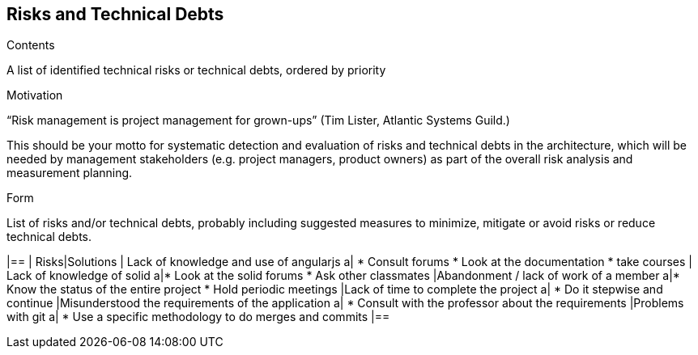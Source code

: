 [[section-technical-risks]]
== Risks and Technical Debts
.Contents
A list of identified technical risks or technical debts, ordered by priority

.Motivation
“Risk management is project management for grown-ups” (Tim Lister, Atlantic Systems Guild.) 

This should be your motto for systematic detection and evaluation of risks and technical debts in the architecture, which will be needed by management stakeholders (e.g. project managers, product owners) as part of the overall risk analysis and measurement planning.

.Form
List of risks and/or technical debts, probably including suggested measures to minimize, mitigate or avoid risks or reduce technical debts.

[width="100%",frame="topbot",options="header", cols=".^5,2"]
|==
| Risks|Solutions                                                    
| Lack of knowledge and use of angularjs a|
* Consult forums
* Look at the documentation
* take courses
| Lack of knowledge of solid a|* Look at the solid forums
* Ask other classmates               	
|Abandonment / lack of work of a member a|* Know the status of the entire project
* Hold periodic meetings	
|Lack of time to complete the project a| * Do it stepwise and continue
|Misunderstood the requirements of the application a| * Consult with the professor about the requirements            	
|Problems with git a| * Use a specific methodology to do merges and commits 
|==
